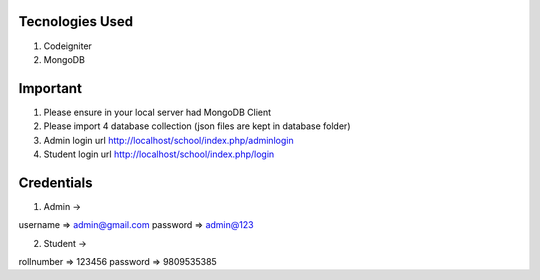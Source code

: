 ###################
Tecnologies Used
###################

1. Codeigniter
2. MongoDB

###################
Important
###################

1. Please ensure in your local server had MongoDB Client
2. Please import 4 database collection (json files are kept in database folder)
3. Admin login url http://localhost/school/index.php/adminlogin
4. Student login url http://localhost/school/index.php/login

###################
Credentials
###################

1. Admin -> 

username => admin@gmail.com
password => admin@123

2. Student ->

rollnumber => 123456
password => 9809535385